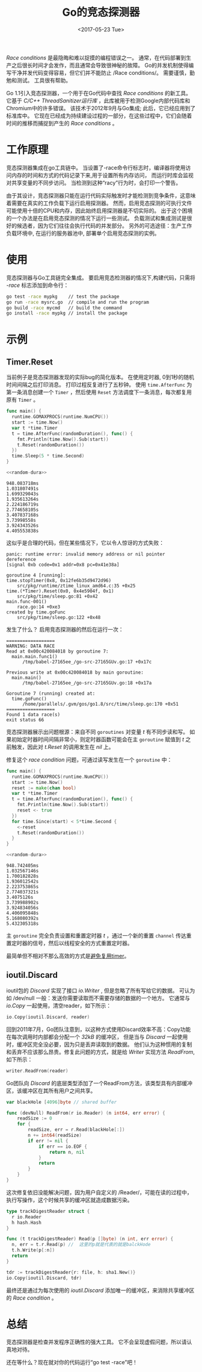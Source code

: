 #+TITLE: Go的竞态探测器
#+DATE:  <2017-05-23 Tue>
#+LAYOUT: post
#+TAGS: golang, race-detector, go-tool-chain
#+CATEGORIES: 技术积累
#+STARTUP: content

  /Race conditions/ 是最隐晦和难以捉摸的编程错误之一。
  通常，在代码部署到生产之后很长时间才会发作，而且通常会导致很神秘的故障。
  Go的并发机制使得编写干净并发代码变得容易，但它们并不能防止 /Race conditions/。
  需要谨慎，勤勉和测试。 工具很有帮助。

  Go 1.1引入竞态探测器，一个用于在Go代码中查找 /Race conditions/ 的新工具。
  它基于 /C/C++ ThreadSanitizer运行库/ ，此库被用于检测Google内部代码库和Chromium中的许多错误。
  该技术于2012年9月与Go集成; 此后，它已经应用到了标准库中。
  它现在已经成为持续建设过程的一部分，在这些过程中，它们会随着时间的推移而捕捉到产生的 /Race conditions/ 。

* 工作原理
  竞态探测器集成在go工具链中。
  当设置了-race命令行标志时，编译器将使用访问内存的时间和方式的代码记录下来,用于设置所有内存访问，
  而运行时库会监视对共享变量的不同步访问。 当检测到这种“racy”行为时，会打印一个警告。

  由于其设计，竞态探测器只能在运行代码实际触发时才能检测到竞争条件，这意味着需要在真实的工作负载下运行启用探测器。
  然而，启用竞态探测的可执行文件可能使用十倍的CPU和内存，因此始终启用探测器是不切实际的。
  出于这个困境的一个办法是在启用竞态探测的情况下运行一些测试。
  负载测试和集成测试是很好的候选者，因为它们往往会执行代码的并发部分。
  另外的可选途径：生产工作负载环境中, 在运行的服务器池中, 部署单个启用竞态探测的实例。

* 使用
  竞态探测器与Go工具链完全集成。 要启用竞态检测器的情况下,构建代码，只需将 /-race/ 标志添加到命令行：
  #+BEGIN_SRC sh
    go test -race mypkg    // test the package
    go run -race mysrc.go  // compile and run the program
    go build -race mycmd   // build the command
    go install -race mypkg // install the package
  #+END_SRC

* 示例
** Timer.Reset
  当前例子是竞态探测器发现的实际bug的简化版本。
  在使用定时器, 0到1秒的随机时间间隔之后打印消息。 打印过程反复进行了五秒钟。
  使用 ~time.AfterFunc~ 为第一条消息创建一个 ~Timer~ ，然后使用 ~Reset~ 方法调度下一条消息，每次都复用原有 ~Timer~ 。
  #+NAME: random-dura
  #+BEGIN_SRC go :exports none
    func randomDuration() time.Duration {
      return time.Duration(rand.Int63n(1e9))
    }
  #+END_SRC

  #+BEGIN_SRC go :flags "-race" :noweb yes :imports '("fmt" "math/rand" "runtime" "time")
    func main() {
      runtime.GOMAXPROCS(runtime.NumCPU())
      start := time.Now()
      var t *time.Timer
      t = time.AfterFunc(randomDuration(), func() {
        fmt.Println(time.Now().Sub(start))
        t.Reset(randomDuration())
      })
      time.Sleep(5 * time.Second)
    }

    <<random-dura>>
  #+END_SRC

  #+RESULTS:
  #+begin_example
  948.083718ms
  1.031807491s
  1.699329043s
  1.935613264s
  2.224186719s
  2.774658105s
  3.407837168s
  3.73998558s
  3.924343526s
  4.405553838s
  #+end_example

  这似乎是合理的代码，但在某些情况下，它以令人惊讶的方式失败：
  #+BEGIN_EXAMPLE
    panic: runtime error: invalid memory address or nil pointer dereference
    [signal 0xb code=0x1 addr=0x8 pc=0x41e38a]

    goroutine 4 [running]:
    time.stopTimer(0x8, 0x12fe6b35d9472d96)
        src/pkg/runtime/ztime_linux_amd64.c:35 +0x25
    time.(*Timer).Reset(0x0, 0x4e5904f, 0x1)
        src/pkg/time/sleep.go:81 +0x42
    main.func·001()
        race.go:14 +0xe3
    created by time.goFunc
        src/pkg/time/sleep.go:122 +0x48
  #+END_EXAMPLE

  发生了什么？ 启用竞态探测器的然后在运行一次：
  #+BEGIN_EXAMPLE
    ==================
    WARNING: DATA RACE
    Read at 0x00c420084018 by goroutine 7:
      main.main.func1()
          /tmp/babel-27165ee_/go-src-27165GUv.go:17 +0x17c

    Previous write at 0x00c420084018 by main goroutine:
      main.main()
          /tmp/babel-27165ee_/go-src-27165GUv.go:18 +0x17a

    Goroutine 7 (running) created at:
      time.goFunc()
          /home/parallels/.gvm/gos/go1.8/src/time/sleep.go:170 +0x51
    ==================
    Found 1 data race(s)
    exit status 66
  #+END_EXAMPLE

  竞态探测器展示出问题根源：来自不同 ~goroutines~ 对变量 /t/ 有不同步读和写。
  如果初始定时器时间间隔非常小，则定时器函数可能会在主 ~goroutine~ 赋值到 /t/ 之前触发，因此对 /t.Reset/ 的调用发生在 /nil/ 上。

  修复这个 /race condition/ 问题，可通过读写发生在一个 ~goroutine~ 中：
  #+BEGIN_SRC go :flags "-race" :noweb yes :imports '("fmt" "math/rand" "runtime" "time")
    func main() {
      runtime.GOMAXPROCS(runtime.NumCPU())
      start := time.Now()
      reset := make(chan bool)
      var t *time.Timer
      t = time.AfterFunc(randomDuration(), func() {
        fmt.Println(time.Now().Sub(start))
        reset <- true
      })
      for time.Since(start) < 5*time.Second {
        <-reset
        t.Reset(randomDuration())
      }
    }

    <<random-dura>>
  #+END_SRC

  #+RESULTS:
  #+begin_example
  948.742405ms
  1.032567146s
  1.700182828s
  1.936012542s
  2.223753865s
  2.774037321s
  3.4075126s
  3.739988902s
  3.924834056s
  4.406095848s
  5.168080392s
  5.432305318s
#+end_example

  主 ~goroutine~ 完全负责设置和重置定时器 /t/ ，通过一个新的重置 ~channel~ 传达重置定时器的信号，然后以线程安全的方式重置定时器。

  最简单但不相对不那么高效的方式是[[http://play.golang.org/p/kuWTrY0pS4][避免复用timer]]。

** ioutil.Discard
   ioutil包的 /Discard/ 实现了接口 /io.Writer/ , 但是忽略了所有写给它的数据。 可认为如 /dev/null 一般：发送你需要读取而不需要存储的数据的一个地方。
   它通常与 /io.Copy/ 一起使用，清空reader，如下所示：
   #+BEGIN_SRC go
     io.Copy(ioutil.Discard, reader)
   #+END_SRC

   回到2011年7月，Go团队注意到，以这种方式使用Discard效率不高：Copy功能在每次调用时内部都会分配一个 /32kB/ 的缓冲区，
   但是当与 /Discard/ 一起使用时，缓冲区完全没必要，因为只是丢弃读取到的数据。
   他们认为这种惯用的复制和丢弃不应该那么昂贵。修复此问题的方式，就是给 /Writer/ 实现方法 /ReadFrom/,如下所示：
   #+BEGIN_SRC go
     writer.ReadFrom(reader)
   #+END_SRC
   Go团队向 /Discard/ 的底层类型添加了一个ReadFrom方法，该类型具有内部缓冲区，该缓冲区在其所有用户之间共享。
   #+BEGIN_SRC go
     var blackHole [4096]byte // shared buffer

     func (devNull) ReadFrom(r io.Reader) (n int64, err error) {
         readSize := 0
         for {
             readSize, err = r.Read(blackHole[:])
             n += int64(readSize)
             if err != nil {
                 if err == io.EOF {
                     return n, nil
                 }
                 return
             }
         }
     }
   #+END_SRC

   这次修复依旧没能解决问题，因为用户自定义的 /Reader/，可能在读的过程中，执行写操作，这个时候共享的缓冲区就造成数据污染。
   #+BEGIN_SRC go
     type trackDigestReader struct {
       r io.Reader
       h hash.Hash
     }

     func (t trackDigestReader) Read(p []byte) (n int, err error) {
       n, err = t.r.Read(p) //  这里的p就是代表的就是balckHode
       t.h.Write(p[:n])
       return
     }

     tdr := trackDigestReader{r: file, h: sha1.New()}
     io.Copy(ioutil.Discard, tdr)
   #+END_SRC

   最终还是通过为每次使用的 /ioutil.Discard/ 添加唯一的缓冲区，来消除共享缓冲区的 /Race condition/ 。

* 总结
  竞态探测器是检查并发程序正确性的强大工具。 它不会呈现虚假问题，所以请认真地对待。

  还在等什么？现在就对你的代码运行“go test -race”吧！

